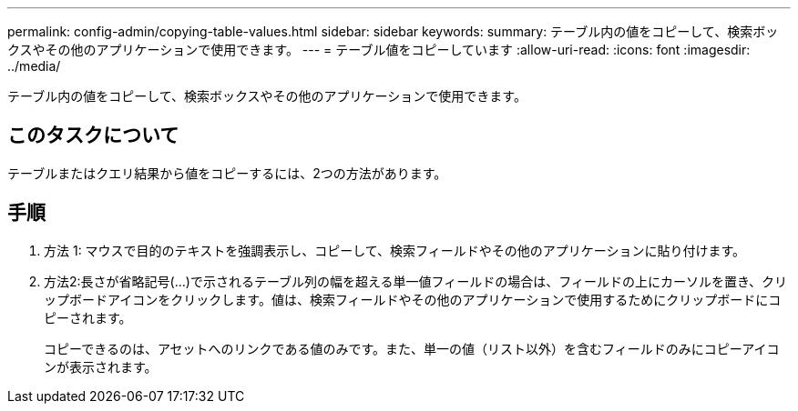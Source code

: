 ---
permalink: config-admin/copying-table-values.html 
sidebar: sidebar 
keywords:  
summary: テーブル内の値をコピーして、検索ボックスやその他のアプリケーションで使用できます。 
---
= テーブル値をコピーしています
:allow-uri-read: 
:icons: font
:imagesdir: ../media/


[role="lead"]
テーブル内の値をコピーして、検索ボックスやその他のアプリケーションで使用できます。



== このタスクについて

テーブルまたはクエリ結果から値をコピーするには、2つの方法があります。



== 手順

. 方法 1: マウスで目的のテキストを強調表示し、コピーして、検索フィールドやその他のアプリケーションに貼り付けます。
. 方法2:長さが省略記号(...)で示されるテーブル列の幅を超える単一値フィールドの場合は、フィールドの上にカーソルを置き、クリップボードアイコンをクリックします。値は、検索フィールドやその他のアプリケーションで使用するためにクリップボードにコピーされます。
+
コピーできるのは、アセットへのリンクである値のみです。また、単一の値（リスト以外）を含むフィールドのみにコピーアイコンが表示されます。


